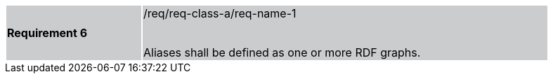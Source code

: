 [width="90%",cols="2,6"]
|===
|*Requirement 6* {set:cellbgcolor:#CACCCE}|/req/req-class-a/req-name-1 +
 +

Aliases shall be defined as one or more RDF graphs.
|===
